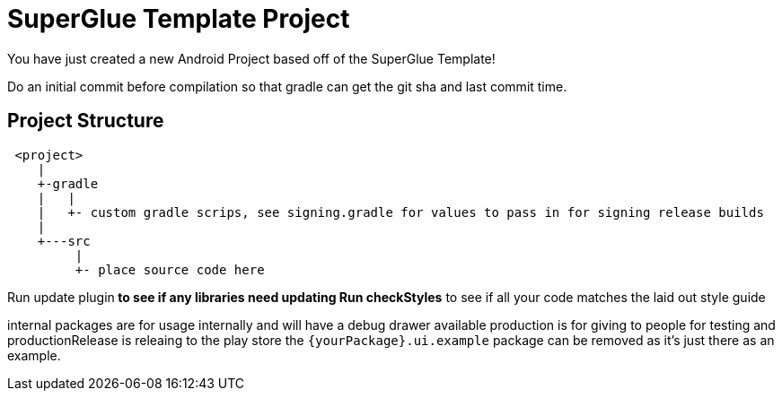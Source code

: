 = SuperGlue Template Project

You have just created a new Android Project based off of the SuperGlue Template!


Do an initial commit before compilation so that gradle can get the git sha and last commit
time.


== Project Structure
```
 <project>
    |
    +-gradle
    |   |
    |   +- custom gradle scrips, see signing.gradle for values to pass in for signing release builds
    |
    +---src
         |
         +- place source code here
```

Run update plugin** to see if any libraries need updating
Run checkStyles** to see if all your code matches the laid out style guide

internal packages are for usage internally and will have a debug drawer available
production is for giving to people for testing and productionRelease is releaing to the play store
the `{yourPackage}.ui.example` package can be removed as it's just there as an example.